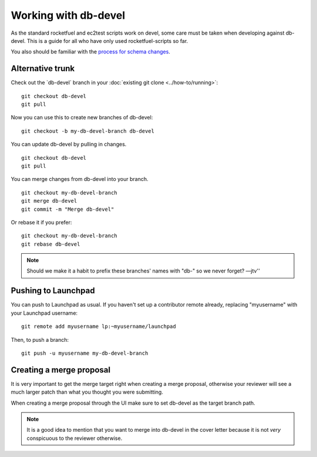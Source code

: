 Working with db-devel
=====================

As the standard rocketfuel and ec2test scripts work on devel, some care
must be taken when developing against db-devel. This is a guide for all
who have only used rocketfuel-scripts so far.

You also should be familiar with the `process for schema
changes <https://dev.launchpad.net/PolicyAndProcess/DatabaseSchemaChangesProcess>`__.

Alternative trunk
-----------------

Check out the \`db-devel\` branch in your :doc:`existing git
clone <../how-to/running>`:

::

   git checkout db-devel
   git pull

Now you can use this to create new branches of db-devel:

::

   git checkout -b my-db-devel-branch db-devel

You can update db-devel by pulling in changes.

::

   git checkout db-devel
   git pull

You can merge changes from db-devel into your branch.

::

   git checkout my-db-devel-branch
   git merge db-devel
   git commit -m "Merge db-devel"

Or rebase it if you prefer:

::

   git checkout my-db-devel-branch
   git rebase db-devel

.. note::

    Should we make it a habit to prefix these branches' names
    with "db-" so we never forget? —jtv''

Pushing to Launchpad
--------------------

You can push to Launchpad as usual. If you haven't set up a contributor
remote already, replacing "myusername" with your Launchpad username:

::

   git remote add myusername lp:~myusername/launchpad

Then, to push a branch:

::

   git push -u myusername my-db-devel-branch

Creating a merge proposal
-------------------------

It is very important to get the merge target right when creating a merge
proposal, otherwise your reviewer will see a much larger patch than what
you thought you were submitting.

When creating a merge proposal through the UI make sure to set db-devel
as the target branch path.

.. note:: 

    It is a good idea to mention that you want to merge into
    db-devel in the cover letter because it is not *very* conspicuous to the
    reviewer otherwise.
